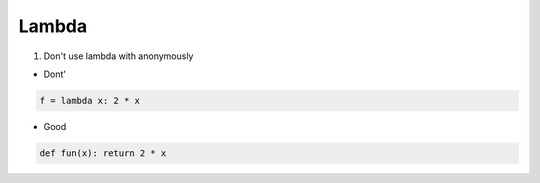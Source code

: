 ======
Lambda
======

1. Don't use lambda with anonymously


* Dont'

.. code-block:: python

    f = lambda x: 2 * x

* Good

.. code-block:: python

    def fun(x): return 2 * x

